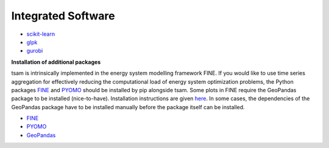 ###################
Integrated Software
###################

* `scikit-learn <https://scikit-learn.org/stable/>`_
* `glpk <https://www.gnu.org/software/glpk/>`_
* `gurobi <https://www.gurobi.com/downloads/?campaignid=2027425870&adgroupid=77414946211&creative=355014679607&keyword=gurobi&matchtype=e&gclid=CjwKCAiAhc7yBRAdEiwAplGxXykdP_5vQi3wmH752LzSgmH-kBJ1g2fXLTA6tbbtmyAOB2KV8YFG3RoCxxkQAvD_BwE>`_

**Installation of additional packages**

tsam is intrinsically implemented in the energy system modelling framework FINE. If you would like to use time series
aggregation for effectively reducing the computational load of energy system optimization problems,
the Python packages `FINE <https://github.com/FZJ-IEK3-VSA/FINE>`_ and `PYOMO <http://www.pyomo.org/>`_ should be
installed by pip alongside tsam. Some plots in FINE require the GeoPandas package to be installed (nice-to-have).
Installation instructions are given `here <http://geopandas.org/install.html>`_. In some cases, the dependencies of
the GeoPandas package have to be installed manually before the package itself can be installed.

* `FINE <https://github.com/FZJ-IEK3-VSA/FINE>`_
* `PYOMO <http://www.pyomo.org/>`_
* `GeoPandas <http://geopandas.org/install.html>`_